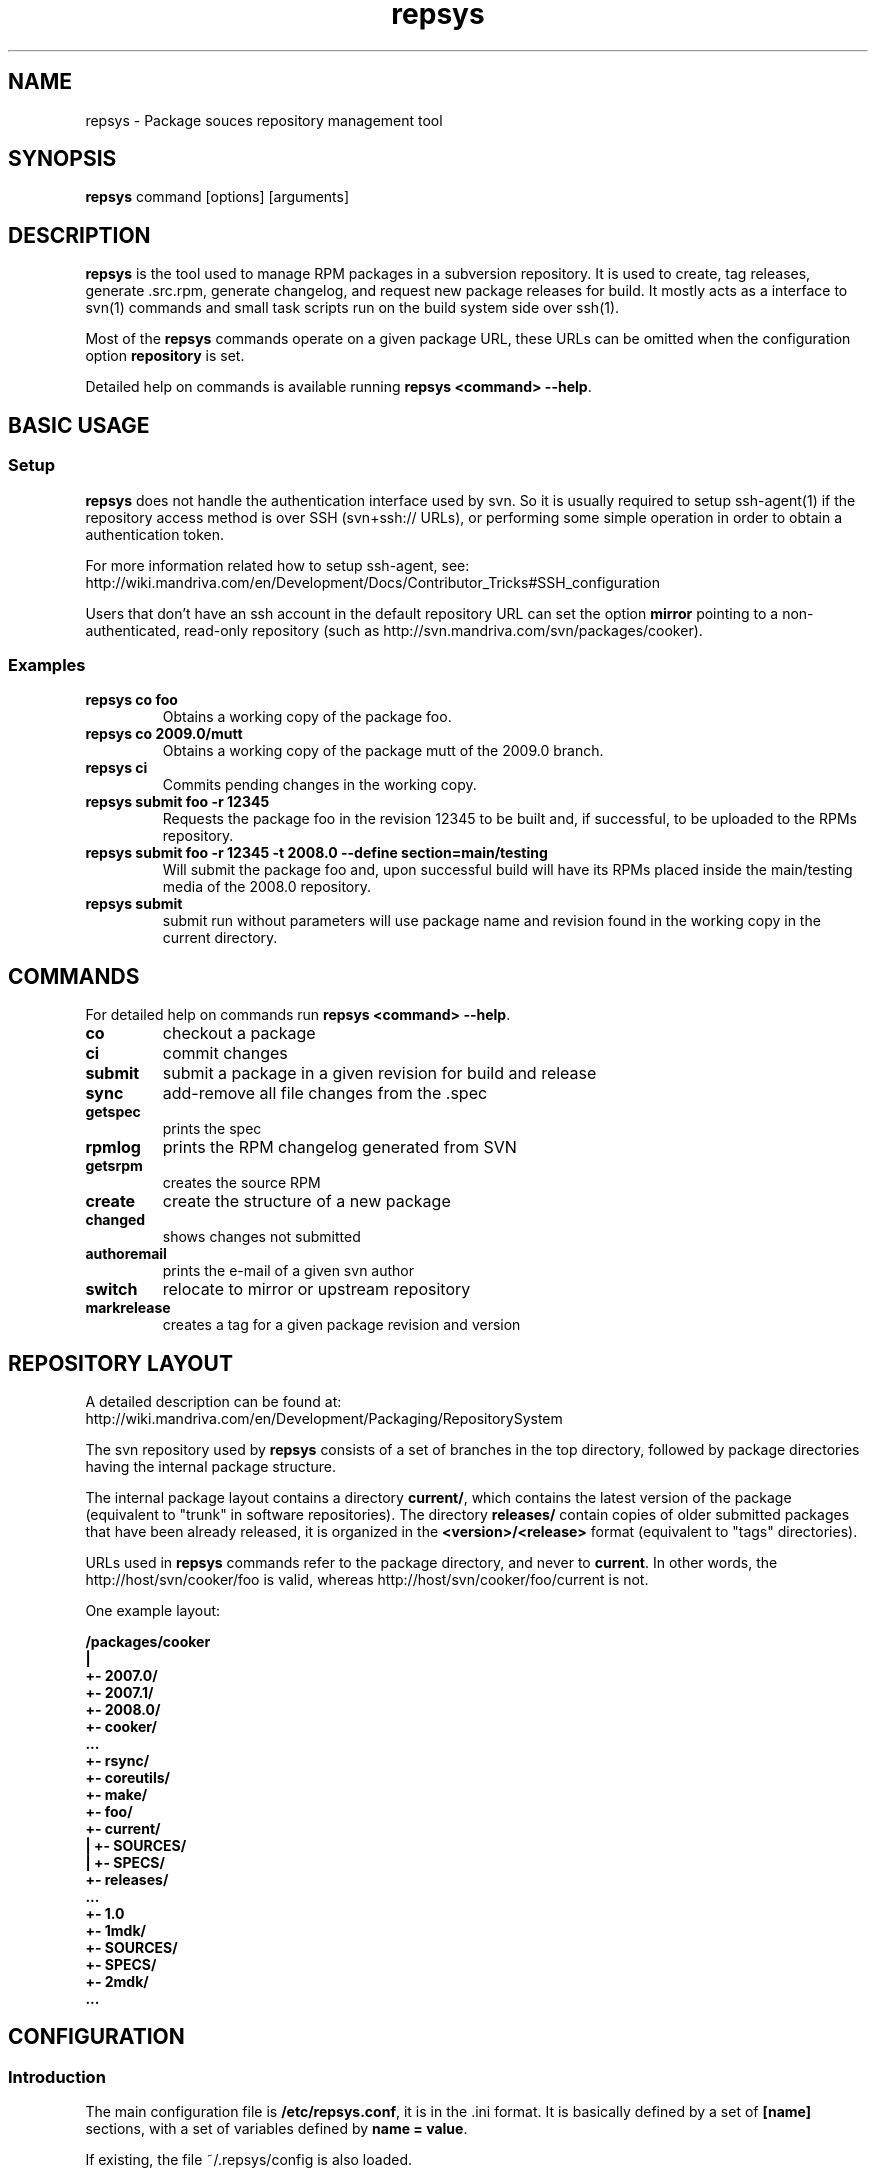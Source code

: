 .\" repsys - Package repository management tool
.TH "repsys" "8" "2008 Feb 8" "Mandriva Linux" ""
.SH "NAME"
repsys \- Package souces repository management tool
.SH "SYNOPSIS"
\fBrepsys\fP command [options] [arguments]
.SH "DESCRIPTION"
\fBrepsys\fP is the tool used to manage RPM packages in a subversion repository. It is used to create, tag releases, generate .src.rpm, generate changelog, and request new package releases for build. It mostly acts as a interface to svn(1) commands and small task scripts run on the build system side over ssh(1).

Most of the \fBrepsys\fP commands operate on a given package URL, these URLs can be omitted when the configuration option \fBrepository\fP is set.

Detailed help on commands is available running \fBrepsys <command> \-\-help\fP.
.SH "BASIC USAGE"
.SS "Setup"
\fBrepsys\fP does not handle the authentication interface used by svn. So it is usually required to setup ssh\-agent(1) if the repository access method is over SSH (svn+ssh:// URLs), or performing some simple operation in order to obtain a authentication token.

.nf
For more information related how to setup ssh-agent, see:
http://wiki.mandriva.com/en/Development/Docs/Contributor_Tricks#SSH_configuration
.fi

Users that don't have an ssh account in the default repository URL can set the option \fBmirror\fP pointing to a non-authenticated, read-only repository (such as http://svn.mandriva.com/svn/packages/cooker).
.SS "Examples"
.PP
.IP "\fBrepsys co foo\fP"
Obtains a working copy of the package foo.
.IP "\fBrepsys co 2009.0/mutt\fP"
Obtains a working copy of the package mutt of the 2009.0 branch.
.IP "\fBrepsys ci\fP"
Commits pending changes in the working copy.
.IP "\fBrepsys submit foo \-r 12345\fP"
Requests the package foo in the revision 12345 to be built and, if successful, to be uploaded to the RPMs repository.
.IP "\fBrepsys submit foo \-r 12345 -t 2008.0 \-\-define section=main/testing\fP"
Will submit the package foo and, upon successful build will have its RPMs placed inside the main/testing media of the 2008.0 repository.
.IP "\fBrepsys submit\fP"
submit run without parameters will use package name and revision found in the working copy in the current directory.
.SH "COMMANDS"
For detailed help on commands run \fBrepsys <command> \-\-help\fP.
\#TODO complete list of commands, all options, all descriptions
.PP
.IP "\fBco\fP"
checkout a package
.IP "\fBci\fP"
commit changes
.IP "\fBsubmit\fP"
submit a package in a given revision for build and release
.IP "\fBsync\fP"
add-remove all file changes from the .spec
.IP "\fBgetspec\fP"
prints the spec 
.IP "\fBrpmlog\fP"
prints the RPM changelog generated from SVN
.IP "\fBgetsrpm\fP"
creates the source RPM
.IP "\fBcreate\fP"
create the structure of a new package
.IP "\fBchanged\fP"
shows changes not submitted
.IP "\fBauthoremail\fP"
prints the e-mail of a given svn author
.IP "\fBswitch\fP"
relocate to mirror or upstream repository
.IP "\fBmarkrelease\fP"
creates a tag for a given package revision and version
.SH "REPOSITORY LAYOUT"
.nf
A detailed description can be found at:
http://wiki.mandriva.com/en/Development/Packaging/RepositorySystem
.fi

The svn repository used by \fBrepsys\fP consists of a set of branches in the top directory, followed by package directories having the internal package structure.

The internal package layout contains a directory \fBcurrent/\fP, which contains the latest version of the package (equivalent to "trunk" in software repositories). The directory \fBreleases/\fP contain copies of older submitted packages that have been already released, it is organized in the \fB<version>/<release>\fP format (equivalent to "tags" directories).

URLs used in \fBrepsys\fP commands refer to the package directory, and never to \fBcurrent\fP. In other words, the http://host/svn/cooker/foo is valid, whereas http://host/svn/cooker/foo/current is not.

One example layout:

\fB
/packages/cooker
     |
     +\- 2007.0/
     +\- 2007.1/
     +\- 2008.0/
     +\- cooker/
        ...
        +\- rsync/
        +\- coreutils/
        +\- make/
        +\- foo/
           +\- current/
           |  +\- SOURCES/
           |  +\- SPECS/
           +\- releases/
              ...
              +\- 1.0
                 +\- 1mdk/
                    +\- SOURCES/
                    +\- SPECS/
                 +\- 2mdk/
                 ...
\fP
\#.SH "THE SUBMIT PROCESS"
\#.SS "Connecting"
\#.SS "Changelog generation"
\#.SS "Uploading"
\#.SH CHANGELOGS
\#.SH SERVER\-SIDE SETUP
.SH "CONFIGURATION"
.SS "Introduction"
The main configuration file is \fB/etc/repsys.conf\fP, it is in the .ini format. It is basically defined by a set of \fB[name]\fP sections, with a set of variables defined by \fBname = value\fP.

If existing, the file ~/.repsys/config is also loaded.
.SS "[global] section"
.PP
.IP "\fBrepository = URL\fP"
Contains the base URL used to access packages in the svn repository when only package names are used in repsys commands. For example, if \fBrepsys co trafshow\fP is run and repository is http://host/svn/, the URL http://host/svn/cooker/trafshow will be used ("cooker" is the default branch).
.IP "\fBdefault_parent = URL\fP"
Points to the base URL of the development branch of the svn repository. This option is deprecated as it has been replaced by "repository".
.IP "\fBmirror = URL\fP" 
The URL of an alternative and read\-only repository to be used when checking out packages. \fBrepsys ci\fP will automatically relocate to "repository" when comitting.
.IP "\fBurl\-map = MATCH\-REGEXP REPLACE\-EXPR\fP"
This option is used on server-side to remap remote URLs brought by the user when running \fBrepsys submit\fP to local (and probably faster) URLs. \fBMATCH\-REGEXP\fP is a Python regular expression matching the components that must be reused in the local URL. \fbREPLACE\-EXPR\fP is a replace expression that should expand in the final URL. Example: \fBsvn\+ssh://svn\.mandriva\.com/(.*) file:///\1\fP
.IP "\fBtempdir = PATH\fP"
The directory to be used as base for temporay directories and files created by repsys.
.IP "\fBdownload\-command = COMMAND\-FMT\fP"
Command used to download generic remote URLs, it accepts the variables \fB$url\fP and \fB$dest\fP. It is currently used when running \fBrepsys sync \-d\fP.
.IP "\fBsvn\-command = COMMAND\fP"
The base command used to execute svn(1). Runs through system(3).
.IP "\fBverbose = yes/no\fP"
Increase the verbosity of repsys output, printing commands being run and complete traceback when unhanlded errors happen.
.IP "\fBtrunk-dir\fP"
Points to the default branch of the distro used in commands that do not have their branch or URL specified.
.IP "\fBbranches-dir\fP"
The directory inside the repository which contains all the branches of the distro. It is used to build the URL of packages referred using the branch notation BRANCH/PACKAGE, as in \fBrepsys co 2009.0/mutt\fP.
.SS "[submit] section"
.IP "\fBhost = HOST\fP"
Defines the default host in which \fBrepsys submit\fP will run the submit helper.
.IP "\fBdefault = TARGET\fP"
The default target to be used in \fBrepsys submit\fP when the option \-t is not used.
.SS "[submit TARGET] sections (server\-side only)"
These sections describe each one of the sections available to submit packages, ther configuration options are:
.IP "\fBtarget = PATH\fP"
The path where SRPMs generated by \fBcreate\-srpm-\fP will be placed during during the submit process.
.IP "\fBallowed = URLs\fP"
A space\-delimited list of package URLs that will be allowed to be used with this target. The comparison is done by checking if the package URL used in submit starts with one of the URLs of this option.
.IP "\fBscripts = PATHS\fP"
A space\-delimited list of scripts that will be run receiving the generated SRPM as first argument. These scripts are usually used to perform small changes in the SRPM structure, increasing release number for example.
.IP "\fBrpm\-macros = NAMES\fP"
It points to sections in the configuration that will contain the RPM macros used when generating the SRPM of the package being submitted. These section should be named in the \fB[macros NAME]\fP format.
.SS "[macros NAME] sections (server\-side only)"
These sections contain variables that will be defined as RPM macros when generating the SRPM of the package being submitted.It is usually used to define the distribution suffix that will be used in package releases, such as "mdv2008.1".
.SS "[users] section (server\-side only)"
This section maps the usernames found in svn to their real names and e\-mails. It is used when generating the changelog based on commits in svn and by \fBauthoremail\fP. Example: \fBjoe = Joe User <joeuser@host.com>\fP.

This section can be used on client\-side too, but will have no effect in generated changelogs on the server\-side.
.SS "[helper] section"
.IP "\fBcreate\-srpm = PATH\fP"
The path of the script that will be run through ssh on the submit host when running \fBrepsys submit\fP.
.IP "\fBupload\-srpm = PATH\fP"
(server\-side only) Path of the script that will be called after the generated SRPM is copied to its target location (see target sections above) and target scripts are run.
.SS "[log] section"
.IP "\fBoldurl = URL\fP"
The URL of a directory structure that will contain old changelogs of packages that will be appended to the changelog being generated by \fBrpmlog\fP or \fBgetsrpm \-l\fP.
.IP "\fBmerge\-spec = yes/no\fP"
If enabled, changelogs generated by \fBrepsys\fP will have the contents of the %changelog found in the .spec file of the package appended.
.IP "\fBsort = yes/no\fP"
If enabled, the changelog will be resorted after its generation. It is useful when changelogs found in \fBoldurl\fP or in the .spec's %changelog section are newer than those generated by SVN.
.IP "\fBrevision\-offset = REVISION\-NUMBER\fP"
The base revision used to generated changelogs. As in \fBsvn log -r REVISION\-OFFSET:HEAD URL\fP.
.IP "\fBignore\-string = STRING\fP"
Mark used to hide log messages. When it appears at the beginning of the log message, the whole changeset log is hidden. When it is found in the middle of a string, only the line will not be shown.
.IP "\fBunignore\-string = STRING\fP"
The complement of the previous option. When this token is found, only those lines containg this mark will be shown. It is intended to be used in very long log messages.
.SS "[template] section"
.IP "\fBpath = PATH\fP"
The path of the template used to generate the changelog from svn commits.
.SH "ENVIRONMENT VARIABLES"
.PP
.IP "\fBREPSYS_CONF\fP"
Sets the configuration file to be read by \fBrepsys\fP
.SH "FILES"
.nf 
~/.repsys/config
/etc/repsys.conf
/usr/share/repsys/
/usr/share/doc/repsys/
.fi 
.SH "BUGS"
URLs cannot have usernames when submitting packages.

It is not possible to refer update packages without using the complete package URL.

See more bugs in http://qa.mandriva.com/buglist.cgi?quicksearch=repsys
.SH "SEE ALSO"
mdvsys(1), svn(1), ssh\-agent(1)

.nf 
http://wiki.mandriva.com/en/Development/Packaging/RepositorySystem/Quickstart
.fi 
.SH "AUTHOR"
.nf 
repsys was originally written by Gustavo Niemeyer <gustavo@niemeyer.net>
for the Conectiva Linux distribution. Currently it is being mantained by
Mandriva contributors and employees.
.fi 
